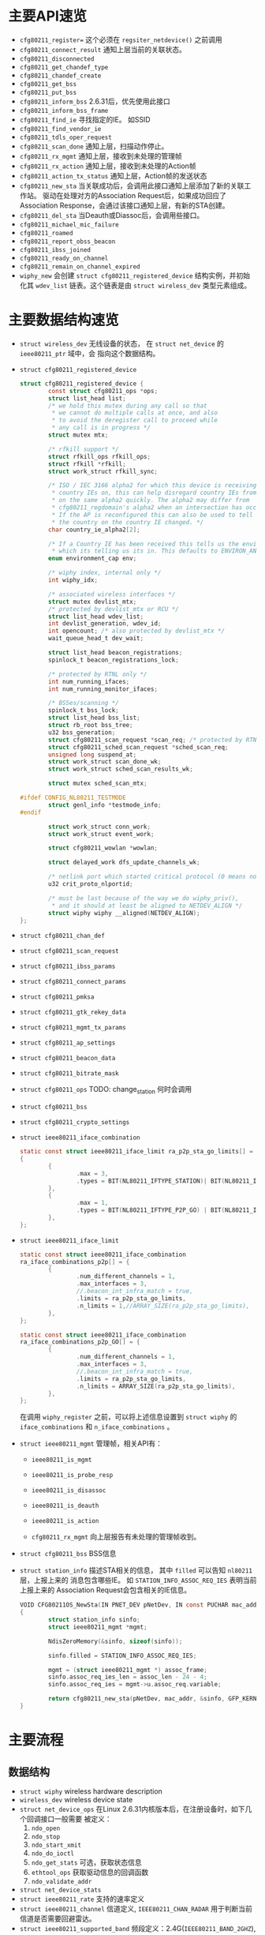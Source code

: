 #+STARTUP: overview
#+STARTUP: hidestars
#+OPTIONS:    H:3 num:nil toc:t \n:nil ::t |:t ^:t -:t f:t *:t tex:t d:(HIDE) tags:not-in-toc
#+HTML_HEAD: <link rel="stylesheet" title="Standard" href="css/worg.css" type="text/css" />

* 主要API速览   
- =cfg80211_register== 
  这个必须在 =regsiter_netdevice()= 之前调用   
- =cfg80211_connect_result=
  通知上层当前的关联状态。
- =cfg80211_disconnected=
- =cfg80211_get_chandef_type=
- =cfg80211_chandef_create=
- =cfg80211_get_bss=
- =cfg80211_put_bss=
- =cfg80211_inform_bss=
  2.6.31后，优先使用此接口
- =cfg80211_inform_bss_frame=
- =cfg80211_find_ie=
  寻找指定的IE。 如SSID
- =cfg80211_find_vendor_ie=
- =cfg80211_tdls_oper_request=
- =cfg80211_scan_done=
  通知上层，扫描动作停止。
- =cfg80211_rx_mgmt=
  通知上层，接收到未处理的管理帧
- =cfg80211_rx_action=
  通知上层，接收到未处理的Action帧
- =cfg80211_action_tx_status=
  通知上层，Action帧的发送状态
- =cfg80211_new_sta=
  当关联成功后，会调用此接口通知上层添加了新的关联工作站。
  驱动在处理对方的Association Request后，如果成功回应了Association
  Response，会通过该接口通知上层，有新的STA创建。
- =cfg80211_del_sta=
  当Deauth或Diassoc后，会调用些接口。
- =cfg80211_michael_mic_failure=
- =cfg80211_roamed=
- =cfg80211_report_obss_beacon=
- =cfg80211_ibss_joined=
- =cfg80211_ready_on_channel=
- =cfg80211_remain_on_channel_expired=
- =wiphy_new= 
  会创建 =struct cfg80211_registered_device= 结构实例，并初始化其
  =wdev_list= 链表。这个链表是由 =struct wireless_dev= 类型元素组成。 


* 主要数据结构速览 
- =struct wireless_dev= 
  无线设备的状态， 在 =struct net_device= 的 =ieee80211_ptr= 域中，会
  指向这个数据结构。
- =struct cfg80211_registered_device=
  #+BEGIN_SRC c
    struct cfg80211_registered_device {
            const struct cfg80211_ops *ops;
            struct list_head list;
            /* we hold this mutex during any call so that
             ,* we cannot do multiple calls at once, and also
             ,* to avoid the deregister call to proceed while
             ,* any call is in progress */
            struct mutex mtx;

            /* rfkill support */
            struct rfkill_ops rfkill_ops;
            struct rfkill *rfkill;
            struct work_struct rfkill_sync;

            /* ISO / IEC 3166 alpha2 for which this device is receiving
             ,* country IEs on, this can help disregard country IEs from APs
             ,* on the same alpha2 quickly. The alpha2 may differ from
             ,* cfg80211_regdomain's alpha2 when an intersection has occurred.
             ,* If the AP is reconfigured this can also be used to tell us if
             ,* the country on the country IE changed. */
            char country_ie_alpha2[2];

            /* If a Country IE has been received this tells us the environment
             ,* which its telling us its in. This defaults to ENVIRON_ANY */
            enum environment_cap env;

            /* wiphy index, internal only */
            int wiphy_idx;

            /* associated wireless interfaces */
            struct mutex devlist_mtx;
            /* protected by devlist_mtx or RCU */
            struct list_head wdev_list;
            int devlist_generation, wdev_id;
            int opencount; /* also protected by devlist_mtx */
            wait_queue_head_t dev_wait;

            struct list_head beacon_registrations;
            spinlock_t beacon_registrations_lock;

            /* protected by RTNL only */
            int num_running_ifaces;
            int num_running_monitor_ifaces;

            /* BSSes/scanning */
            spinlock_t bss_lock;
            struct list_head bss_list;
            struct rb_root bss_tree;
            u32 bss_generation;
            struct cfg80211_scan_request *scan_req; /* protected by RTNL */
            struct cfg80211_sched_scan_request *sched_scan_req;
            unsigned long suspend_at;
            struct work_struct scan_done_wk;
            struct work_struct sched_scan_results_wk;

            struct mutex sched_scan_mtx;

    #ifdef CONFIG_NL80211_TESTMODE
            struct genl_info *testmode_info;
    #endif

            struct work_struct conn_work;
            struct work_struct event_work;

            struct cfg80211_wowlan *wowlan;

            struct delayed_work dfs_update_channels_wk;

            /* netlink port which started critical protocol (0 means not started) */
            u32 crit_proto_nlportid;

            /* must be last because of the way we do wiphy_priv(),
             ,* and it should at least be aligned to NETDEV_ALIGN */
            struct wiphy wiphy __aligned(NETDEV_ALIGN);
    };  
  #+END_SRC
- =struct cfg80211_chan_def=
- =struct cfg80211_scan_request=
- =struct cfg80211_ibss_params=
- =struct cfg80211_connect_params=
- =struct cfg80211_pmksa=
- =struct cfg80211_gtk_rekey_data=
- =struct cfg80211_mgmt_tx_params=
- =struct cfg80211_ap_settings=
- =struct cfg80211_beacon_data=
- =struct cfg80211_bitrate_mask=
- =struct cfg80211_ops=
  TODO:  change_station 何时会调用 
- =struct cfg80211_bss=
- =struct cfg80211_crypto_settings=
- =struct ieee80211_iface_combination=
  #+BEGIN_SRC c
    static const struct ieee80211_iface_limit ra_p2p_sta_go_limits[] = 
    {
            {
                    .max = 3,
                    .types = BIT(NL80211_IFTYPE_STATION)| BIT(NL80211_IFTYPE_AP),
            },
            {
                    .max = 1,
                    .types = BIT(NL80211_IFTYPE_P2P_GO) | BIT(NL80211_IFTYPE_P2P_CLIENT),
            },
    };
  #+END_SRC
- =struct ieee80211_iface_limit= 
  #+BEGIN_SRC c
    static const struct ieee80211_iface_combination 
    ra_iface_combinations_p2p[] = {
            {
                    .num_different_channels = 1,
                    .max_interfaces = 3,
                    //.beacon_int_infra_match = true,
                    .limits = ra_p2p_sta_go_limits,
                    .n_limits = 1,//ARRAY_SIZE(ra_p2p_sta_go_limits),
            },
    };

    static const struct ieee80211_iface_combination 
    ra_iface_combinations_p2p_GO[] = {
            {
                    .num_different_channels = 1,
                    .max_interfaces = 3,
                    //.beacon_int_infra_match = true,
                    .limits = ra_p2p_sta_go_limits,
                    .n_limits = ARRAY_SIZE(ra_p2p_sta_go_limits),
            },
    };
  #+END_SRC

  在调用 =wiphy_register= 之前，可以将上述信息设置到 =struct wiphy= 的
  =iface_combinations= 和 =n_iface_combinations= 。
- =struct ieee80211_mgmt=  
  管理帧，相关API有：
  - =ieee80211_is_mgmt=

  - =ieee80211_is_probe_resp=

  - =ieee80211_is_disassoc=

  - =ieee80211_is_deauth=

  - =ieee80211_is_action=

  - =cfg80211_rx_mgmt=
    向上层报告有未处理的管理帧收到。
- =struct cfg80211_bss=
  BSS信息
- =struct station_info=
  描述STA相关的信息， 其中 =filled= 可以告知 =nl80211= 层，上报上来的
  消息包含哪些IE。 如 =STATION_INFO_ASSOC_REQ_IES= 表明当前上报上来的
  Association Request会包含相关的IE信息。
  #+BEGIN_SRC c
    VOID CFG80211OS_NewSta(IN PNET_DEV pNetDev, IN const PUCHAR mac_addr, IN const PUCHAR assoc_frame, IN UINT32 assoc_len)
    {
            struct station_info sinfo;
            struct ieee80211_mgmt *mgmt;

            NdisZeroMemory(&sinfo, sizeof(sinfo));

            sinfo.filled = STATION_INFO_ASSOC_REQ_IES;

            mgmt = (struct ieee80211_mgmt *) assoc_frame;
            sinfo.assoc_req_ies_len = assoc_len - 24 - 4;
            sinfo.assoc_req_ies = mgmt->u.assoc_req.variable;

            return cfg80211_new_sta(pNetDev, mac_addr, &sinfo, GFP_KERNEL);
    }  
  #+END_SRC


* 主要流程
** 数据结构
   - =struct wiphy=
     wireless hardware description
   - =wireless_dev=
     wireless device state
   - =struct net_device_ops=
     在Linux 2.6.31内核版本后，在注册设备时，如下几个回调接口一般需要
     被定义：
     1. =ndo_open=
     2. =ndo_stop=
     3. =ndo_start_xmit=
     4. =ndo_do_ioctl=
     5. =ndo_get_stats=
        可选，获取状态信息
     6. =ethtool_ops=
        获取驱动信息的回调函数
     7. =ndo_validate_addr=
   - =struct net_device_stats=
   - =struct ieee80211_rate=
     支持的速率定义
   - =struct ieee80211_channel=
     信道定义, =IEEE80211_CHAN_RADAR= 用于判断当前信道是否需要回避雷达。
   - =struct ieee80211_supported_band=
     频段定义：2.4G(=IEEE80211_BAND_2GHZ=), 5G(=IEEE80211_BAND_5GHZ=)等 
** 频段和速率的定义
   1. 信道定义的定义
      =center_freq, hw_value, max_power, max_antenna_gain= 这个值的定
      义。需要用到信道与频率之间的映射函数： =ieee80211_channel_to_frequency=
   2. 初始化所支持的速率
      定义 =struct ieee80211_rate= 数组
   3. 频段定义
      包含的信息有：支持的信道数，支持的速率，以及HT Capability相关信
      息。

** 设备注册    
- =wiphy_new=  
  Allocate wiphy and hook cfg80211 ops
- =wiphy_register=  
  Register the wiphy to cfg80211. Do sanity checking , set up
  regulatory info according to the wiphy info and so on.
- =wiphy_free=  
  Free the allocated wiphy
- =wiphy_unregister=  
  Unregister the wiphy.
  
在注册 =netdev= 之前进行，主要包含硬件的一些能力信息：
1. bands and channels
2. bitrates per band
3. HT capabilites
4. supported interface modes
netdev结构的 =ieee80211 ptr= 指针指向注册的 =struct wireless_dev= 对象 。

#+BEGIN_SRC c
  /**
   ,* 注册一个wireless device的过程
   ,*/

  static struct wireless_dev *CFG80211_WdevAlloc(
          IN CFG80211_CB                                  *pCfg80211_CB,
          IN CFG80211_BAND                                *pBandInfo,
          IN VOID                                                 *pAd,
          IN struct device                                *pDev)
  {
          struct wireless_dev *pWdev;
          ULONG *pPriv;


          /*
           ,* We're trying to have the following memory layout:
           ,*
           ,* +------------------------+
           ,* | struct wiphy                       |
           ,* +------------------------+
           ,* | pAd pointer                        |
           ,* +------------------------+
           ,*/
          pWdev = kzalloc(sizeof(struct wireless_dev), GFP_KERNEL);


          //struct cfg80211_ops
          pWdev->wiphy = wiphy_new(&CFG80211_Ops, sizeof(ULONG *)); 

          /* keep pAd pointer, Your Private data */
          pPriv = (ULONG *)(wiphy_priv(pWdev->wiphy));
          ,*pPriv = (ULONG)pAd;

          set_wiphy_dev(pWdev->wiphy, pDev);

          //设置wiphy相关的域
          pWdev->wiphy->features |= NL80211_FEATURE_INACTIVITY_TIMER;

          //初始化Channel信息
          /*
           ,* struct wiphy
           ,* struct ieee80211_channel
           ,* struct ieee80211_rate
           ,* struct ieee80211_supported_band
           ,*/


          wiphy_register(pWdev->wiphy);

          
  }


  BOOLEAN CFG80211_Register(
          IN VOID                                         *pAd,
          IN struct device                        *pDev,
          IN struct net_device            *pNetDev)
  {
          CFG80211_CB *pCfg80211_CB = NULL;
          CFG80211_BAND BandInfo;


          /* allocate MAC80211 structure */
          os_alloc_mem(NULL, (UCHAR **)&pCfg80211_CB, sizeof(CFG80211_CB));

          ...
          /* allocate wireless device */
          RTMP_DRIVER_80211_BANDINFO_GET(pAd, &BandInfo);

          pCfg80211_CB->pCfg80211_Wdev = \
                                  CFG80211_WdevAlloc(pCfg80211_CB, &BandInfo, pAd, pDev);
          ...
            
          pNetDev->ieee80211_ptr = pCfg80211_CB->pCfg80211_Wdev;
          SET_NETDEV_DEV(pNetDev, wiphy_dev(pCfg80211_CB->pCfg80211_Wdev->wiphy));
          pCfg80211_CB->pCfg80211_Wdev->netdev = pNetDev;

          ...
            
          CFG80211DBG(RT_DEBUG_ERROR, ("80211> CFG80211_Register\n"));
          return TRUE;
  } /* End of CFG80211_Register */

#+END_SRC

#+TITLE：注册网络设备相关函数
#+BEGIN_SRC c
  struct net_device *device = alloc_etherdev(privDataSize);

  struct net_device_ops *pNetDevOps = NULL;

  device->netdev_ops = pNetDevOps;

  //分配一个接口名
  dev_get_by_name(...)

  //cfg80211 register

  //注册
  if (rtnl_locked)
    ret = register_netdevice(pNetDev);
  else
    ret = register_netdev(pNetDev);


#+END_SRC

** regulatory enforcement  
   Channel使用信息, 管制
   =regulatory_init=

** station management  
   添加，移除和修改STA。
   Dump STA列表
   主要的回调接口：
   - =.add_ station=
   - =.del_station=
   - =.change_station=
   - =.get_station=
   - =.dump_station=

** mesh management
   mesh路径处理
   读取或设置mesh参数 

** virtual interface management
   - 创建虚拟接口和移除虚拟接口
   - 改变虚拟接口的类型
   - 改变 =monitor= 标记
   - 跟踪与无线设备关联的接口



* 几个主要数据结构之间的关系   
  [[./images/2016/2016012801.png]]



wireless_send_event

